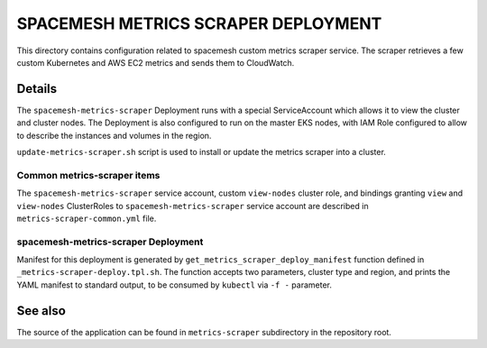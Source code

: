 ====================================
SPACEMESH METRICS SCRAPER DEPLOYMENT
====================================

This directory contains configuration related to spacemesh custom metrics scraper service. The
scraper retrieves a few custom Kubernetes and AWS EC2 metrics and sends them to CloudWatch.


Details
=======

The ``spacemesh-metrics-scraper`` Deployment runs with a special ServiceAccount which allows it to
view the cluster and cluster nodes. The Deployment is also configured to run on the master EKS
nodes, with IAM Role configured to allow to describe the instances and volumes in the region.

``update-metrics-scraper.sh`` script is used to install or update the metrics scraper into a
cluster.


Common metrics-scraper items
----------------------------

The ``spacemesh-metrics-scraper`` service account, custom ``view-nodes`` cluster role, and
bindings granting ``view`` and ``view-nodes`` ClusterRoles to ``spacemesh-metrics-scraper``
service account are described in ``metrics-scraper-common.yml`` file.


spacemesh-metrics-scraper Deployment
------------------------------------

Manifest for this deployment is generated by ``get_metrics_scraper_deploy_manifest`` function
defined in ``_metrics-scraper-deploy.tpl.sh``. The function accepts two parameters, cluster type
and region, and prints the YAML manifest to standard output, to be consumed by ``kubectl`` via
``-f -`` parameter.



See also
========

The source of the application can be found in ``metrics-scraper`` subdirectory in the repository
root.



.. vim: filetype=rst spell tw=98 ts=2 sw=2:
